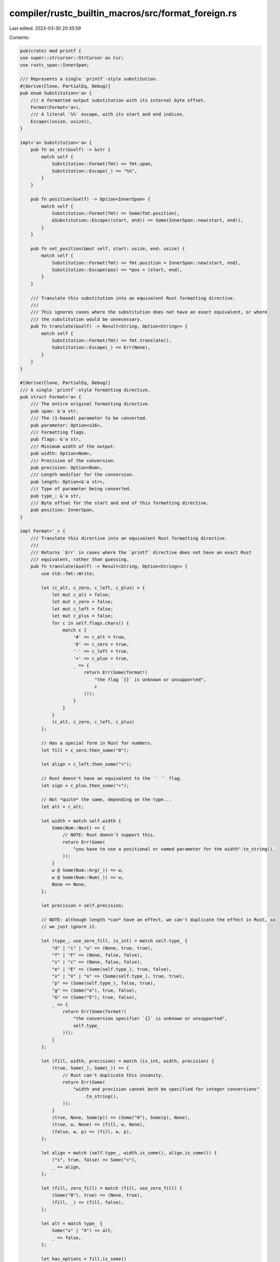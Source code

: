 compiler/rustc_builtin_macros/src/format_foreign.rs
===================================================

Last edited: 2023-03-30 20:35:59

Contents:

.. code-block:: rs

    pub(crate) mod printf {
    use super::strcursor::StrCursor as Cur;
    use rustc_span::InnerSpan;

    /// Represents a single `printf`-style substitution.
    #[derive(Clone, PartialEq, Debug)]
    pub enum Substitution<'a> {
        /// A formatted output substitution with its internal byte offset.
        Format(Format<'a>),
        /// A literal `%%` escape, with its start and end indices.
        Escape((usize, usize)),
    }

    impl<'a> Substitution<'a> {
        pub fn as_str(&self) -> &str {
            match self {
                Substitution::Format(fmt) => fmt.span,
                Substitution::Escape(_) => "%%",
            }
        }

        pub fn position(&self) -> Option<InnerSpan> {
            match self {
                Substitution::Format(fmt) => Some(fmt.position),
                &Substitution::Escape((start, end)) => Some(InnerSpan::new(start, end)),
            }
        }

        pub fn set_position(&mut self, start: usize, end: usize) {
            match self {
                Substitution::Format(fmt) => fmt.position = InnerSpan::new(start, end),
                Substitution::Escape(pos) => *pos = (start, end),
            }
        }

        /// Translate this substitution into an equivalent Rust formatting directive.
        ///
        /// This ignores cases where the substitution does not have an exact equivalent, or where
        /// the substitution would be unnecessary.
        pub fn translate(&self) -> Result<String, Option<String>> {
            match self {
                Substitution::Format(fmt) => fmt.translate(),
                Substitution::Escape(_) => Err(None),
            }
        }
    }

    #[derive(Clone, PartialEq, Debug)]
    /// A single `printf`-style formatting directive.
    pub struct Format<'a> {
        /// The entire original formatting directive.
        pub span: &'a str,
        /// The (1-based) parameter to be converted.
        pub parameter: Option<u16>,
        /// Formatting flags.
        pub flags: &'a str,
        /// Minimum width of the output.
        pub width: Option<Num>,
        /// Precision of the conversion.
        pub precision: Option<Num>,
        /// Length modifier for the conversion.
        pub length: Option<&'a str>,
        /// Type of parameter being converted.
        pub type_: &'a str,
        /// Byte offset for the start and end of this formatting directive.
        pub position: InnerSpan,
    }

    impl Format<'_> {
        /// Translate this directive into an equivalent Rust formatting directive.
        ///
        /// Returns `Err` in cases where the `printf` directive does not have an exact Rust
        /// equivalent, rather than guessing.
        pub fn translate(&self) -> Result<String, Option<String>> {
            use std::fmt::Write;

            let (c_alt, c_zero, c_left, c_plus) = {
                let mut c_alt = false;
                let mut c_zero = false;
                let mut c_left = false;
                let mut c_plus = false;
                for c in self.flags.chars() {
                    match c {
                        '#' => c_alt = true,
                        '0' => c_zero = true,
                        '-' => c_left = true,
                        '+' => c_plus = true,
                        _ => {
                            return Err(Some(format!(
                                "the flag `{}` is unknown or unsupported",
                                c
                            )));
                        }
                    }
                }
                (c_alt, c_zero, c_left, c_plus)
            };

            // Has a special form in Rust for numbers.
            let fill = c_zero.then_some("0");

            let align = c_left.then_some("<");

            // Rust doesn't have an equivalent to the `' '` flag.
            let sign = c_plus.then_some("+");

            // Not *quite* the same, depending on the type...
            let alt = c_alt;

            let width = match self.width {
                Some(Num::Next) => {
                    // NOTE: Rust doesn't support this.
                    return Err(Some(
                        "you have to use a positional or named parameter for the width".to_string(),
                    ));
                }
                w @ Some(Num::Arg(_)) => w,
                w @ Some(Num::Num(_)) => w,
                None => None,
            };

            let precision = self.precision;

            // NOTE: although length *can* have an effect, we can't duplicate the effect in Rust, so
            // we just ignore it.

            let (type_, use_zero_fill, is_int) = match self.type_ {
                "d" | "i" | "u" => (None, true, true),
                "f" | "F" => (None, false, false),
                "s" | "c" => (None, false, false),
                "e" | "E" => (Some(self.type_), true, false),
                "x" | "X" | "o" => (Some(self.type_), true, true),
                "p" => (Some(self.type_), false, true),
                "g" => (Some("e"), true, false),
                "G" => (Some("E"), true, false),
                _ => {
                    return Err(Some(format!(
                        "the conversion specifier `{}` is unknown or unsupported",
                        self.type_
                    )));
                }
            };

            let (fill, width, precision) = match (is_int, width, precision) {
                (true, Some(_), Some(_)) => {
                    // Rust can't duplicate this insanity.
                    return Err(Some(
                        "width and precision cannot both be specified for integer conversions"
                            .to_string(),
                    ));
                }
                (true, None, Some(p)) => (Some("0"), Some(p), None),
                (true, w, None) => (fill, w, None),
                (false, w, p) => (fill, w, p),
            };

            let align = match (self.type_, width.is_some(), align.is_some()) {
                ("s", true, false) => Some(">"),
                _ => align,
            };

            let (fill, zero_fill) = match (fill, use_zero_fill) {
                (Some("0"), true) => (None, true),
                (fill, _) => (fill, false),
            };

            let alt = match type_ {
                Some("x" | "X") => alt,
                _ => false,
            };

            let has_options = fill.is_some()
                || align.is_some()
                || sign.is_some()
                || alt
                || zero_fill
                || width.is_some()
                || precision.is_some()
                || type_.is_some();

            // Initialise with a rough guess.
            let cap = self.span.len() + if has_options { 2 } else { 0 };
            let mut s = String::with_capacity(cap);

            s.push('{');

            if let Some(arg) = self.parameter {
                match write!(
                    s,
                    "{}",
                    match arg.checked_sub(1) {
                        Some(a) => a,
                        None => return Err(None),
                    }
                ) {
                    Err(_) => return Err(None),
                    _ => {}
                }
            }

            if has_options {
                s.push(':');

                let align = if let Some(fill) = fill {
                    s.push_str(fill);
                    align.or(Some(">"))
                } else {
                    align
                };

                if let Some(align) = align {
                    s.push_str(align);
                }

                if let Some(sign) = sign {
                    s.push_str(sign);
                }

                if alt {
                    s.push('#');
                }

                if zero_fill {
                    s.push('0');
                }

                if let Some(width) = width {
                    match width.translate(&mut s) {
                        Err(_) => return Err(None),
                        _ => {}
                    }
                }

                if let Some(precision) = precision {
                    s.push('.');
                    match precision.translate(&mut s) {
                        Err(_) => return Err(None),
                        _ => {}
                    }
                }

                if let Some(type_) = type_ {
                    s.push_str(type_);
                }
            }

            s.push('}');
            Ok(s)
        }
    }

    /// A general number used in a `printf` formatting directive.
    #[derive(Copy, Clone, PartialEq, Debug)]
    pub enum Num {
        // The range of these values is technically bounded by `NL_ARGMAX`... but, at least for GNU
        // libc, it apparently has no real fixed limit. A `u16` is used here on the basis that it
        // is *vanishingly* unlikely that *anyone* is going to try formatting something wider, or
        // with more precision, than 32 thousand positions which is so wide it couldn't possibly fit
        // on a screen.
        /// A specific, fixed value.
        Num(u16),
        /// The value is derived from a positional argument.
        Arg(u16),
        /// The value is derived from the "next" unconverted argument.
        Next,
    }

    impl Num {
        fn from_str(s: &str, arg: Option<&str>) -> Self {
            if let Some(arg) = arg {
                Num::Arg(arg.parse().unwrap_or_else(|_| panic!("invalid format arg `{:?}`", arg)))
            } else if s == "*" {
                Num::Next
            } else {
                Num::Num(s.parse().unwrap_or_else(|_| panic!("invalid format num `{:?}`", s)))
            }
        }

        fn translate(&self, s: &mut String) -> std::fmt::Result {
            use std::fmt::Write;
            match *self {
                Num::Num(n) => write!(s, "{}", n),
                Num::Arg(n) => {
                    let n = n.checked_sub(1).ok_or(std::fmt::Error)?;
                    write!(s, "{}$", n)
                }
                Num::Next => write!(s, "*"),
            }
        }
    }

    /// Returns an iterator over all substitutions in a given string.
    pub fn iter_subs(s: &str, start_pos: usize) -> Substitutions<'_> {
        Substitutions { s, pos: start_pos }
    }

    /// Iterator over substitutions in a string.
    pub struct Substitutions<'a> {
        s: &'a str,
        pos: usize,
    }

    impl<'a> Iterator for Substitutions<'a> {
        type Item = Substitution<'a>;
        fn next(&mut self) -> Option<Self::Item> {
            let (mut sub, tail) = parse_next_substitution(self.s)?;
            self.s = tail;
            if let Some(InnerSpan { start, end }) = sub.position() {
                sub.set_position(start + self.pos, end + self.pos);
                self.pos += end;
            }
            Some(sub)
        }

        fn size_hint(&self) -> (usize, Option<usize>) {
            // Substitutions are at least 2 characters long.
            (0, Some(self.s.len() / 2))
        }
    }

    enum State {
        Start,
        Flags,
        Width,
        WidthArg,
        Prec,
        PrecInner,
        Length,
        Type,
    }

    /// Parse the next substitution from the input string.
    pub fn parse_next_substitution(s: &str) -> Option<(Substitution<'_>, &str)> {
        use self::State::*;

        let at = {
            let start = s.find('%')?;
            if let '%' = s[start + 1..].chars().next()? {
                return Some((Substitution::Escape((start, start + 2)), &s[start + 2..]));
            }

            Cur::new_at(s, start)
        };

        // This is meant to be a translation of the following regex:
        //
        // ```regex
        // (?x)
        // ^ %
        // (?: (?P<parameter> \d+) \$ )?
        // (?P<flags> [-+ 0\#']* )
        // (?P<width> \d+ | \* (?: (?P<widtha> \d+) \$ )? )?
        // (?: \. (?P<precision> \d+ | \* (?: (?P<precisiona> \d+) \$ )? ) )?
        // (?P<length>
        //     # Standard
        //     hh | h | ll | l | L | z | j | t
        //
        //     # Other
        //     | I32 | I64 | I | q
        // )?
        // (?P<type> . )
        // ```

        // Used to establish the full span at the end.
        let start = at;
        // The current position within the string.
        let mut at = at.at_next_cp()?;
        // `c` is the next codepoint, `next` is a cursor after it.
        let (mut c, mut next) = at.next_cp()?;

        // Update `at`, `c`, and `next`, exiting if we're out of input.
        macro_rules! move_to {
            ($cur:expr) => {{
                at = $cur;
                let (c_, next_) = at.next_cp()?;
                c = c_;
                next = next_;
            }};
        }

        // Constructs a result when parsing fails.
        //
        // Note: `move` used to capture copies of the cursors as they are *now*.
        let fallback = move || {
            Some((
                Substitution::Format(Format {
                    span: start.slice_between(next).unwrap(),
                    parameter: None,
                    flags: "",
                    width: None,
                    precision: None,
                    length: None,
                    type_: at.slice_between(next).unwrap(),
                    position: InnerSpan::new(start.at, next.at),
                }),
                next.slice_after(),
            ))
        };

        // Next parsing state.
        let mut state = Start;

        // Sadly, Rust isn't *quite* smart enough to know these *must* be initialised by the end.
        let mut parameter: Option<u16> = None;
        let mut flags: &str = "";
        let mut width: Option<Num> = None;
        let mut precision: Option<Num> = None;
        let mut length: Option<&str> = None;
        let mut type_: &str = "";
        let end: Cur<'_>;

        if let Start = state {
            match c {
                '1'..='9' => {
                    let end = at_next_cp_while(next, char::is_ascii_digit);
                    match end.next_cp() {
                        // Yes, this *is* the parameter.
                        Some(('$', end2)) => {
                            state = Flags;
                            parameter = Some(at.slice_between(end).unwrap().parse().unwrap());
                            move_to!(end2);
                        }
                        // Wait, no, actually, it's the width.
                        Some(_) => {
                            state = Prec;
                            parameter = None;
                            flags = "";
                            width = Some(Num::from_str(at.slice_between(end).unwrap(), None));
                            move_to!(end);
                        }
                        // It's invalid, is what it is.
                        None => return fallback(),
                    }
                }
                _ => {
                    state = Flags;
                    parameter = None;
                    move_to!(at);
                }
            }
        }

        if let Flags = state {
            let end = at_next_cp_while(at, is_flag);
            state = Width;
            flags = at.slice_between(end).unwrap();
            move_to!(end);
        }

        if let Width = state {
            match c {
                '*' => {
                    state = WidthArg;
                    move_to!(next);
                }
                '1'..='9' => {
                    let end = at_next_cp_while(next, char::is_ascii_digit);
                    state = Prec;
                    width = Some(Num::from_str(at.slice_between(end).unwrap(), None));
                    move_to!(end);
                }
                _ => {
                    state = Prec;
                    width = None;
                    move_to!(at);
                }
            }
        }

        if let WidthArg = state {
            let end = at_next_cp_while(at, char::is_ascii_digit);
            match end.next_cp() {
                Some(('$', end2)) => {
                    state = Prec;
                    width = Some(Num::from_str("", Some(at.slice_between(end).unwrap())));
                    move_to!(end2);
                }
                _ => {
                    state = Prec;
                    width = Some(Num::Next);
                    move_to!(end);
                }
            }
        }

        if let Prec = state {
            match c {
                '.' => {
                    state = PrecInner;
                    move_to!(next);
                }
                _ => {
                    state = Length;
                    precision = None;
                    move_to!(at);
                }
            }
        }

        if let PrecInner = state {
            match c {
                '*' => {
                    let end = at_next_cp_while(next, char::is_ascii_digit);
                    match end.next_cp() {
                        Some(('$', end2)) => {
                            state = Length;
                            precision = Some(Num::from_str("*", next.slice_between(end)));
                            move_to!(end2);
                        }
                        _ => {
                            state = Length;
                            precision = Some(Num::Next);
                            move_to!(end);
                        }
                    }
                }
                '0'..='9' => {
                    let end = at_next_cp_while(next, char::is_ascii_digit);
                    state = Length;
                    precision = Some(Num::from_str(at.slice_between(end).unwrap(), None));
                    move_to!(end);
                }
                _ => return fallback(),
            }
        }

        if let Length = state {
            let c1_next1 = next.next_cp();
            match (c, c1_next1) {
                ('h', Some(('h', next1))) | ('l', Some(('l', next1))) => {
                    state = Type;
                    length = Some(at.slice_between(next1).unwrap());
                    move_to!(next1);
                }

                ('h' | 'l' | 'L' | 'z' | 'j' | 't' | 'q', _) => {
                    state = Type;
                    length = Some(at.slice_between(next).unwrap());
                    move_to!(next);
                }

                ('I', _) => {
                    let end = next
                        .at_next_cp()
                        .and_then(|end| end.at_next_cp())
                        .map(|end| (next.slice_between(end).unwrap(), end));
                    let end = match end {
                        Some(("32" | "64", end)) => end,
                        _ => next,
                    };
                    state = Type;
                    length = Some(at.slice_between(end).unwrap());
                    move_to!(end);
                }

                _ => {
                    state = Type;
                    length = None;
                    move_to!(at);
                }
            }
        }

        if let Type = state {
            drop(c);
            type_ = at.slice_between(next).unwrap();

            // Don't use `move_to!` here, as we *can* be at the end of the input.
            at = next;
        }

        drop(c);
        drop(next);

        end = at;
        let position = InnerSpan::new(start.at, end.at);

        let f = Format {
            span: start.slice_between(end).unwrap(),
            parameter,
            flags,
            width,
            precision,
            length,
            type_,
            position,
        };
        Some((Substitution::Format(f), end.slice_after()))
    }

    fn at_next_cp_while<F>(mut cur: Cur<'_>, mut pred: F) -> Cur<'_>
    where
        F: FnMut(&char) -> bool,
    {
        loop {
            match cur.next_cp() {
                Some((c, next)) => {
                    if pred(&c) {
                        cur = next;
                    } else {
                        return cur;
                    }
                }
                None => return cur,
            }
        }
    }

    fn is_flag(c: &char) -> bool {
        matches!(c, '0' | '-' | '+' | ' ' | '#' | '\'')
    }

    #[cfg(test)]
    mod tests;
}

pub mod shell {
    use super::strcursor::StrCursor as Cur;
    use rustc_span::InnerSpan;

    #[derive(Clone, PartialEq, Debug)]
    pub enum Substitution<'a> {
        Ordinal(u8, (usize, usize)),
        Name(&'a str, (usize, usize)),
        Escape((usize, usize)),
    }

    impl Substitution<'_> {
        pub fn as_str(&self) -> String {
            match self {
                Substitution::Ordinal(n, _) => format!("${}", n),
                Substitution::Name(n, _) => format!("${}", n),
                Substitution::Escape(_) => "$$".into(),
            }
        }

        pub fn position(&self) -> Option<InnerSpan> {
            let (Self::Ordinal(_, pos) | Self::Name(_, pos) | Self::Escape(pos)) = self;
            Some(InnerSpan::new(pos.0, pos.1))
        }

        pub fn set_position(&mut self, start: usize, end: usize) {
            let (Self::Ordinal(_, pos) | Self::Name(_, pos) | Self::Escape(pos)) = self;
            *pos = (start, end);
        }

        pub fn translate(&self) -> Result<String, Option<String>> {
            match self {
                Substitution::Ordinal(n, _) => Ok(format!("{{{}}}", n)),
                Substitution::Name(n, _) => Ok(format!("{{{}}}", n)),
                Substitution::Escape(_) => Err(None),
            }
        }
    }

    /// Returns an iterator over all substitutions in a given string.
    pub fn iter_subs(s: &str, start_pos: usize) -> Substitutions<'_> {
        Substitutions { s, pos: start_pos }
    }

    /// Iterator over substitutions in a string.
    pub struct Substitutions<'a> {
        s: &'a str,
        pos: usize,
    }

    impl<'a> Iterator for Substitutions<'a> {
        type Item = Substitution<'a>;
        fn next(&mut self) -> Option<Self::Item> {
            let (mut sub, tail) = parse_next_substitution(self.s)?;
            self.s = tail;
            if let Some(InnerSpan { start, end }) = sub.position() {
                sub.set_position(start + self.pos, end + self.pos);
                self.pos += end;
            }
            Some(sub)
        }

        fn size_hint(&self) -> (usize, Option<usize>) {
            (0, Some(self.s.len()))
        }
    }

    /// Parse the next substitution from the input string.
    pub fn parse_next_substitution(s: &str) -> Option<(Substitution<'_>, &str)> {
        let at = {
            let start = s.find('$')?;
            match s[start + 1..].chars().next()? {
                '$' => return Some((Substitution::Escape((start, start + 2)), &s[start + 2..])),
                c @ '0'..='9' => {
                    let n = (c as u8) - b'0';
                    return Some((Substitution::Ordinal(n, (start, start + 2)), &s[start + 2..]));
                }
                _ => { /* fall-through */ }
            }

            Cur::new_at(s, start)
        };

        let at = at.at_next_cp()?;
        let (c, inner) = at.next_cp()?;

        if !is_ident_head(c) {
            None
        } else {
            let end = at_next_cp_while(inner, is_ident_tail);
            let slice = at.slice_between(end).unwrap();
            let start = at.at - 1;
            let end_pos = at.at + slice.len();
            Some((Substitution::Name(slice, (start, end_pos)), end.slice_after()))
        }
    }

    fn at_next_cp_while<F>(mut cur: Cur<'_>, mut pred: F) -> Cur<'_>
    where
        F: FnMut(char) -> bool,
    {
        loop {
            match cur.next_cp() {
                Some((c, next)) => {
                    if pred(c) {
                        cur = next;
                    } else {
                        return cur;
                    }
                }
                None => return cur,
            }
        }
    }

    fn is_ident_head(c: char) -> bool {
        c.is_ascii_alphabetic() || c == '_'
    }

    fn is_ident_tail(c: char) -> bool {
        c.is_ascii_alphanumeric() || c == '_'
    }

    #[cfg(test)]
    mod tests;
}

mod strcursor {
    pub struct StrCursor<'a> {
        s: &'a str,
        pub at: usize,
    }

    impl<'a> StrCursor<'a> {
        pub fn new_at(s: &'a str, at: usize) -> StrCursor<'a> {
            StrCursor { s, at }
        }

        pub fn at_next_cp(mut self) -> Option<StrCursor<'a>> {
            match self.try_seek_right_cp() {
                true => Some(self),
                false => None,
            }
        }

        pub fn next_cp(mut self) -> Option<(char, StrCursor<'a>)> {
            let cp = self.cp_after()?;
            self.seek_right(cp.len_utf8());
            Some((cp, self))
        }

        fn slice_before(&self) -> &'a str {
            &self.s[0..self.at]
        }

        pub fn slice_after(&self) -> &'a str {
            &self.s[self.at..]
        }

        pub fn slice_between(&self, until: StrCursor<'a>) -> Option<&'a str> {
            if !str_eq_literal(self.s, until.s) {
                None
            } else {
                use std::cmp::{max, min};
                let beg = min(self.at, until.at);
                let end = max(self.at, until.at);
                Some(&self.s[beg..end])
            }
        }

        fn cp_after(&self) -> Option<char> {
            self.slice_after().chars().next()
        }

        fn try_seek_right_cp(&mut self) -> bool {
            match self.slice_after().chars().next() {
                Some(c) => {
                    self.at += c.len_utf8();
                    true
                }
                None => false,
            }
        }

        fn seek_right(&mut self, bytes: usize) {
            self.at += bytes;
        }
    }

    impl Copy for StrCursor<'_> {}

    impl<'a> Clone for StrCursor<'a> {
        fn clone(&self) -> StrCursor<'a> {
            *self
        }
    }

    impl std::fmt::Debug for StrCursor<'_> {
        fn fmt(&self, fmt: &mut std::fmt::Formatter<'_>) -> std::fmt::Result {
            write!(fmt, "StrCursor({:?} | {:?})", self.slice_before(), self.slice_after())
        }
    }

    fn str_eq_literal(a: &str, b: &str) -> bool {
        a.as_bytes().as_ptr() == b.as_bytes().as_ptr() && a.len() == b.len()
    }
}


